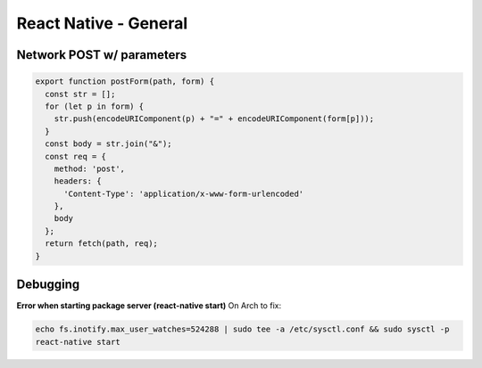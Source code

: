 React Native - General
==========================

Network POST w/ parameters
-----------------------------

.. code-block:: javascript

    export function postForm(path, form) {
      const str = [];
      for (let p in form) {
        str.push(encodeURIComponent(p) + "=" + encodeURIComponent(form[p]));
      }
      const body = str.join("&");
      const req = {
        method: 'post',
        headers: {
          'Content-Type': 'application/x-www-form-urlencoded'
        },
        body
      };
      return fetch(path, req);
    }

Debugging
---------------------

**Error when starting package server (react-native start)**
On Arch to fix:

.. code-block:: bash

    echo fs.inotify.max_user_watches=524288 | sudo tee -a /etc/sysctl.conf && sudo sysctl -p
    react-native start
